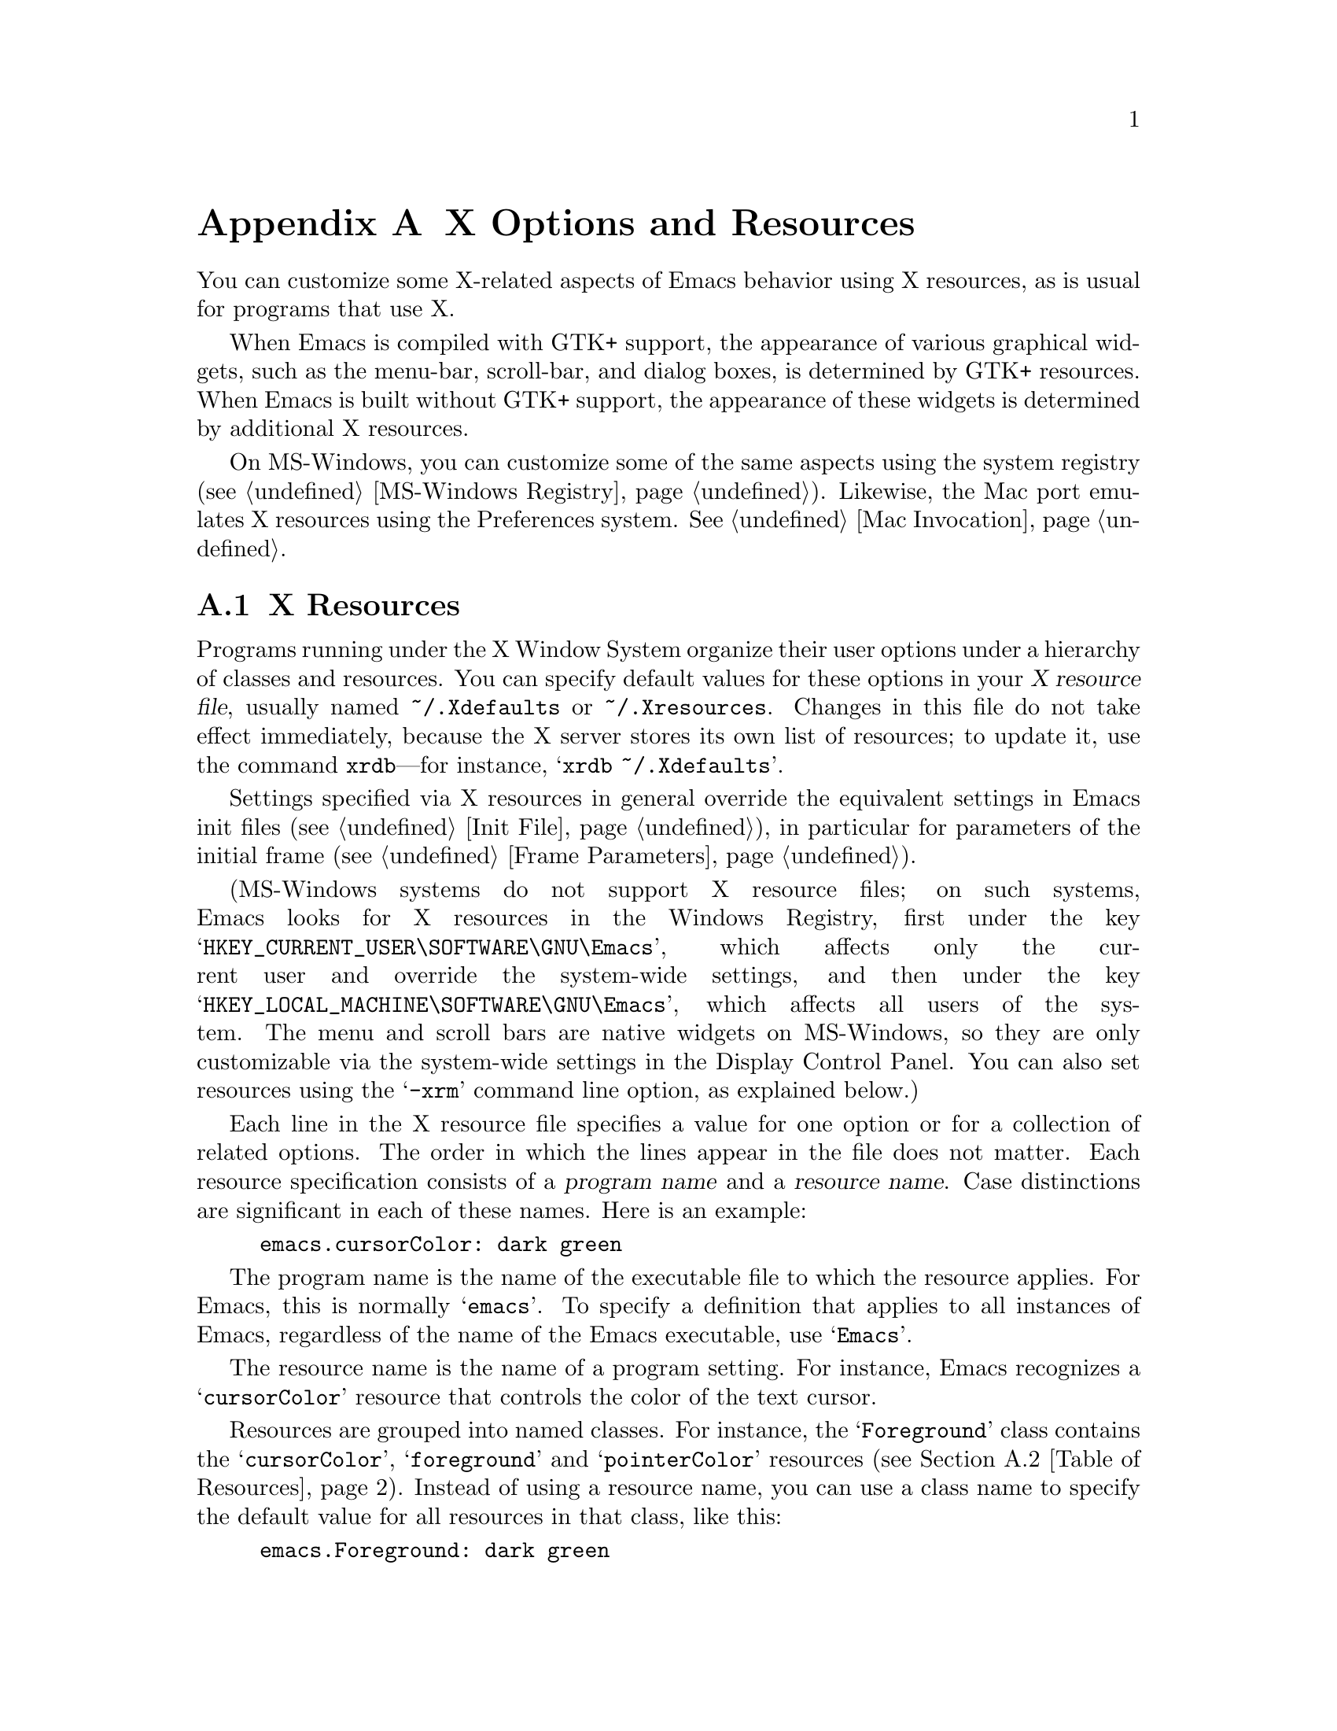 @c This is part of the Emacs manual.
@c Copyright (C) 1987, 1993--1995, 1997, 2001--2022 Free Software
@c Foundation, Inc.
@c See file emacs.texi for copying conditions.
@node X Resources
@appendix X Options and Resources

  You can customize some X-related aspects of Emacs behavior using X
resources, as is usual for programs that use X.

  When Emacs is compiled with GTK+ support, the appearance of various
graphical widgets, such as the menu-bar, scroll-bar, and dialog boxes,
is determined by
@ifnottex
GTK+ resources, which we will also describe.
@end ifnottex
@iftex
GTK+ resources.
@end iftex
When Emacs is built without GTK+ support, the appearance of these
widgets is determined by additional X resources.

  On MS-Windows, you can customize some of the same aspects using the
system registry (@pxref{MS-Windows Registry}).  Likewise, the Mac port
emulates X resources using the Preferences system.  @xref{Mac
Invocation}.

@menu
* Resources::           Using X resources with Emacs (in general).
* Table of Resources::  Table of specific X resources that affect Emacs.
* Lucid Resources::     X resources for Lucid menus.
* Motif Resources::     X resources for Motif and LessTif menus.
* GTK resources::       Resources for GTK+ widgets.
@end menu

@node Resources
@appendixsec X Resources
@cindex resources
@cindex X resources
@cindex @file{~/.Xdefaults} file
@cindex @file{~/.Xresources} file

  Programs running under the X Window System organize their user
options under a hierarchy of classes and resources.  You can specify
default values for these options in your @dfn{X resource file},
usually named @file{~/.Xdefaults} or @file{~/.Xresources}.  Changes in
this file do not take effect immediately, because the X server stores
its own list of resources; to update it, use the command
@command{xrdb}---for instance, @samp{xrdb ~/.Xdefaults}.

  Settings specified via X resources in general override the
equivalent settings in Emacs init files (@pxref{Init File}), in
particular for parameters of the initial frame (@pxref{Frame
Parameters}).

@cindex registry, setting resources (MS-Windows)
  (MS-Windows systems do not support X resource files; on such systems,
Emacs looks for X resources in the Windows Registry, first under the
key @samp{HKEY_CURRENT_USER\SOFTWARE\GNU\Emacs}, which affects only
the current user and override the system-wide settings, and then under
the key @samp{HKEY_LOCAL_MACHINE\SOFTWARE\GNU\Emacs}, which affects
all users of the system.  The menu and scroll bars are native widgets
on MS-Windows, so they are only customizable via the system-wide
settings in the Display Control Panel.  You can also set resources
using the @samp{-xrm} command line option, as explained below.)

  Each line in the X resource file specifies a value for one option or
for a collection of related options.  The order in which the lines
appear in the file does not matter.  Each resource specification
consists of a @dfn{program name} and a @dfn{resource name}.  Case
distinctions are significant in each of these names.  Here is an
example:

@example
emacs.cursorColor: dark green
@end example

  The program name is the name of the executable file to which the
resource applies.  For Emacs, this is normally @samp{emacs}.  To
specify a definition that applies to all instances of Emacs,
regardless of the name of the Emacs executable, use @samp{Emacs}.

  The resource name is the name of a program setting.  For instance,
Emacs recognizes a @samp{cursorColor} resource that controls the color
of the text cursor.

  Resources are grouped into named classes.  For instance, the
@samp{Foreground} class contains the @samp{cursorColor},
@samp{foreground} and @samp{pointerColor} resources (@pxref{Table of
Resources}).  Instead of using a resource name, you can use a class
name to specify the default value for all resources in that class,
like this:

@example
emacs.Foreground: dark green
@end example

  Emacs does not process X resources at all if you set the variable
@code{inhibit-x-resources} to a non-@code{nil} value.  If you invoke
Emacs with the @samp{-Q} (or @samp{--quick}) command-line option,
@code{inhibit-x-resources} is automatically set to @code{t}
(@pxref{Initial Options}).

@ifnottex
  In addition, you can use the following command-line options to
override the X resources file:

@table @samp
@item -name @var{name}
@opindex --name
@itemx --name=@var{name}
@cindex resource name, command-line argument
This option sets the program name of the initial Emacs frame to
@var{name}.  It also sets the title of the initial frame to
@var{name}.  This option does not affect subsequent frames.

If you don't specify this option, the default is to use the Emacs
executable's name as the program name.

For consistency, @samp{-name} also specifies the name to use for other
resource values that do not belong to any particular frame.

The resources that name Emacs invocations also belong to a class,
named @samp{Emacs}.  If you write @samp{Emacs} instead of
@samp{emacs}, the resource applies to all frames in all Emacs jobs,
regardless of frame titles and regardless of the name of the
executable file.

@item -xrm @var{resource-value}
@opindex --xrm
@itemx --xrm=@var{resource-value}
@cindex resource values, command-line argument
This option specifies X resource values for the present Emacs job.

@var{resource-value} should have the same format that you would use
inside a file of X resources.  Several @samp{-xrm} options are
possible to include multiple resource specifications.  You can also
use @samp{#include "@var{filename}"} as @var{resource-value} to
include a file full of resource specifications.  Resource values
specified with @samp{-xrm} take precedence over all other resource
specifications.
@end table
@end ifnottex

@node Table of Resources
@appendixsec Table of X Resources for Emacs

  The table below lists the X resource names that Emacs recognizes.
Note that some of the resources have no effect in Emacs compiled with
various X toolkits (GTK+, Lucid, etc.)---we indicate below when this
is the case.

@table @asis
@item @code{background} (class @code{Background})
Background color (@pxref{Colors}).

@item @code{bitmapIcon} (class @code{BitmapIcon})
Tell the window manager to display the Emacs icon if @samp{on}; don't
do so if @samp{off}.  @xref{Icons X}, for a description of the icon.

@ifnottex
@item @code{borderColor} (class @code{BorderColor})
Color of the frame's external border.  This has no effect if Emacs is
compiled with GTK+ support.

@item @code{borderWidth} (class @code{BorderWidth})
Width of the frame's external border, in pixels.  This has no effect
if Emacs is compiled with GTK+ support.
@end ifnottex

@item @code{cursorBlink} (class @code{CursorBlink})
If the value of this resource is @samp{off} or @samp{false} or
@samp{0} at startup, Emacs disables Blink Cursor mode (@pxref{Cursor
Display}).

@item @code{cursorColor} (class @code{Foreground})
Text cursor color.  If this resource is specified when Emacs starts
up, Emacs sets its value as the background color of the @code{cursor}
face (@pxref{Faces}).

@item @code{font} (class @code{Font})
Font name for the @code{default} face (@pxref{Fonts}).  You can also
specify a fontset name (@pxref{Fontsets}).

@item @code{fontBackend} (class @code{FontBackend})
Comma-delimited list of backend(s) to use for drawing fonts, in order
of precedence.  For instance, the value @samp{x,xft} tells Emacs to
draw fonts using the X core font driver, falling back on the Xft font
driver if that fails.  Normally, you should leave this resource unset,
in which case Emacs tries using all available font backends.

@item @code{foreground} (class @code{Foreground})
Default foreground color for text.

@item @code{fullscreen} (class @code{Fullscreen})
The desired fullscreen size.  The value can be one of @code{fullboth},
@code{maximized}, @code{fullwidth} or @code{fullheight}, which
correspond to the command-line options @samp{-fs}, @samp{-mm},
@samp{-fw}, and @samp{-fh} (@pxref{Window Size X}).  Note that this
applies to the initial frame only.

@item @code{geometry} (class @code{Geometry})
Window size and position.  The value should be a size and position
specification, of the same form as in the @samp{-g} or
@samp{--geometry} command-line option (@pxref{Window Size X}).

The size applies to all frames in the Emacs session, but the position
applies only to the initial Emacs frame (or, in the case of a resource
for a specific frame name, only that frame).

Be careful not to specify this resource as @samp{emacs*geometry}, as
that may affect individual menus as well as the main Emacs frame.

@ifnottex
@item @code{horizontalScrollBars} (class @code{ScrollBars})
If the value of this resource is @samp{off} or @samp{false} or
@samp{0}, Emacs disables Horizontal Scroll Bar mode at startup
(@pxref{Scroll Bars}).

@item @code{iconName} (class @code{Title})
Name to display in the icon.

@item @code{internalBorder} (class @code{BorderWidth})
Width of the internal frame border, in pixels.
@end ifnottex

@item @code{lineSpacing} (class @code{LineSpacing})
@cindex line spacing (X resource)
Additional space between lines, in pixels.

@ifnottex
@item @code{menuBackground} (class @code{Background})
@cindex background for menus (X resource)
The background color of the menus in non-toolkit versions of Emacs.
(For toolkit versions, see @ref{Lucid Resources}, also see @ref{Motif
Resources}, and see @ref{GTK resources}.)
@end ifnottex

@item @code{menuBar} (class @code{MenuBar})
@cindex menu bar (X resource)
If the value of this resource is @samp{off} or @samp{false} or
@samp{0}, Emacs disables Menu Bar mode at startup (@pxref{Menu Bars}).

@ifnottex
@item @code{minibuffer} (class @code{Minibuffer})
If @samp{none}, Emacs will not make a minibuffer in this frame; it
will use a separate minibuffer frame instead.

@item @code{paneFont} (class @code{Font})
@cindex font for menus (X resource)
Font name for menu pane titles, in non-toolkit versions of Emacs.
(For toolkit versions, see @ref{Lucid Resources}, also see @ref{Motif
Resources}, and see @ref{GTK resources}.)

@item @code{paneForeground} (class @code{Foreground})
@cindex foreground for menus (X resource)
Foreground color for menu pane titles, in non-toolkit versions of
Emacs.  (For toolkit versions, see @ref{Lucid Resources}, also see
@ref{Motif Resources}, and see @ref{GTK resources}.)
@end ifnottex

@item @code{pointerColor} (class @code{Foreground})
Color of the mouse cursor.  This has no effect in many graphical
desktop environments, as they do not let Emacs change the mouse cursor
this way.

@ifnottex
@item @code{privateColormap} (class @code{PrivateColormap})
If @samp{on}, use a private color map, in the case where the default
visual of class PseudoColor and Emacs is using it.

@item @code{reverseVideo} (class @code{ReverseVideo})
Switch foreground and background default colors if @samp{on}, use colors as
specified if @samp{off}.

@item @code{screenGamma} (class @code{ScreenGamma})
@cindex gamma correction (X resource)
Gamma correction for colors, equivalent to the frame parameter
@code{screen-gamma}.

@item @code{scrollBar} (class @code{ScrollBar})
@cindex scroll bar (X resource)
If the value of this resource is @samp{off} or @samp{false} or
@samp{0}, Emacs disables Scroll Bar mode at startup (@pxref{Scroll Bars}).

@item @code{scrollBarWidth} (class @code{ScrollBarWidth})
@cindex scrollbar width (X resource)
The scroll bar width in pixels, equivalent to the frame parameter
@code{scroll-bar-width}.  Do not set this resource if Emacs is
compiled with GTK+ support.
@end ifnottex

@ifnottex
@item @code{selectionFont} (class @code{SelectionFont})
Font name for pop-up menu items, in non-toolkit versions of Emacs.  (For
toolkit versions, see @ref{Lucid Resources}, also see @ref{Motif
Resources}, and see @ref{GTK resources}.)

@item @code{selectionForeground} (class @code{SelectionForeground})
Foreground color for pop-up menu items, in non-toolkit versions of
Emacs.  (For toolkit versions, see @ref{Lucid Resources}, also see
@ref{Motif Resources}, and see @ref{GTK resources}.)

@item @code{selectionTimeout} (class @code{SelectionTimeout})
Number of milliseconds to wait for a selection reply.
If the selection owner doesn't reply in this time, we give up.
A value of 0 means wait as long as necessary.

@item @code{synchronous} (class @code{Synchronous})
@cindex debugging X problems
@cindex synchronous X mode
Run Emacs in synchronous mode if @samp{on}.  Synchronous mode is
useful for debugging X problems.
@end ifnottex

@item @code{title} (class @code{Title})
Name to display in the title bar of the initial Emacs frame.

@item @code{toolBar} (class @code{ToolBar})
@cindex tool bar (X resource)
If the value of this resource is @samp{off} or @samp{false} or
@samp{0}, Emacs disables Tool Bar mode at startup (@pxref{Tool Bars}).

@item @code{tabBar} (class @code{TabBar})
@cindex tab bar (X resource)
If the value of this resource is @samp{on} or @samp{yes} or
@samp{1}, Emacs enables Tab Bar mode at startup (@pxref{Tab Bars}).

@item @code{useXIM} (class @code{UseXIM})
@cindex XIM (X resource)
@cindex X input methods (X resource)
@cindex input methods, X
Disable use of X input methods (XIM) if @samp{false} or @samp{off}.
This is only relevant if your Emacs is built with XIM support.  It
might be useful to turn off XIM on slow X client/server links.

@item @code{verticalScrollBars} (class @code{ScrollBars})
Give frames scroll bars on the left if @samp{left}, on the right if
@samp{right}; don't have scroll bars if @samp{off} (@pxref{Scroll Bars}).

@ifnottex
@item @code{visualClass} (class @code{VisualClass})
The @dfn{visual class} for X color display.  If specified, the value
should start with one of @samp{TrueColor}, @samp{PseudoColor},
@samp{DirectColor}, @samp{StaticColor}, @samp{GrayScale}, and
@samp{StaticGray}, followed by @samp{-@var{depth}}, where @var{depth}
is the number of color planes.
@end ifnottex
@end table

  You can also use X resources to customize individual Emacs faces
(@pxref{Faces}).  For example, setting the resource
@samp{@var{face}.attributeForeground} is equivalent to customizing the
@samp{foreground} attribute of the face @var{face}.  However, we
recommend customizing faces from within Emacs, instead of using X
resources.  @xref{Face Customization}.

@ifnottex
@node Lucid Resources
@appendixsec Lucid Menu And Dialog X Resources
@cindex Menu X Resources (Lucid widgets)
@cindex Dialog X Resources (Lucid widgets)
@cindex Lucid Widget X Resources

  If Emacs is compiled with the X toolkit support using Lucid widgets,
you can use X resources to customize the appearance of the menu bar
(@pxref{Menu Bar}), pop-up menus, and dialog boxes (@pxref{Dialog
Boxes}).  The resources for the menu bar fall in the
@samp{pane.menubar} class (following, as always, either the name of
the Emacs executable or @samp{Emacs} for all Emacs invocations).  The
resources for the pop-up menu are in the @samp{menu*} class.  The
resources for dialog boxes are in the @samp{dialog*} class.

  For example, to display menu bar entries with the @samp{Courier-12}
font (@pxref{Fonts}), write this:

@example
Emacs.pane.menubar.font: Courier-12
@end example

@noindent
Lucid widgets can display multilingual text in your locale.  To enable
this, specify a @code{fontSet} resource instead of a @code{font}
resource.  @xref{Fontsets}.  If both @code{font} and @code{fontSet}
resources are specified, the @code{fontSet} resource is used.

Here is a list of resources for menu bars, pop-up menus, and dialogs:

@table @code
@item font
Font for menu item text.
@item fontSet
Fontset for menu item text.
@item background
Background color.
@item buttonForeground
Foreground color for a selected item.
@item foreground
Foreground color.
@ifnottex
@item horizontalSpacing
Horizontal spacing in pixels between items.  Default is 3.
@item verticalSpacing
Vertical spacing in pixels between items.  Default is 2.
@item arrowSpacing
Horizontal spacing between the arrow (which indicates a submenu) and
the associated text.  Default is 10.
@item shadowThickness
Thickness of shadow lines for 3D buttons, arrows, and other graphical
elements.  Default is 1.
@end ifnottex
@item margin
Margin of the menu bar, in characters.  Default is 1.
@end table

@node Motif Resources
@appendixsec Motif Menu X Resources
@cindex Menu X Resources (Motif widgets)
@cindex Motif Widget X Resources

  If Emacs is compiled with the X toolkit support using Motif or
LessTif widgets, you can use X resources to customize the appearance
of the menu bar (@pxref{Menu Bar}), pop-up menus, and dialog boxes
(@pxref{Dialog Boxes}).  However, the resources are organized
differently from Lucid widgets.

  The resource names for the menu bar are in the @samp{pane.menubar}
class, and they must be specified in this form:

@smallexample
Emacs.pane.menubar.@var{subwidget}.@var{resource}: @var{value}
@end smallexample

@noindent
For pop-up menus, the resources are in the @samp{menu*} class, instead
of @samp{pane.menubar}.  For dialog boxes, they are in @samp{dialog}.
In each case, each individual menu string is a subwidget; the
subwidget's name is the same as the menu item string.  For example,
the @samp{File} menu in the menu bar is a subwidget named
@samp{emacs.pane.menubar.File}.

  Typically, you want to specify the same resources for the whole menu
bar.  To do this, use @samp{*} instead of a specific subwidget name.
For example, to specify the font @samp{8x16} for all menu bar items,
including submenus, write this:

@smallexample
Emacs.pane.menubar.*.fontList: 8x16
@end smallexample

  Each item in a submenu also has its own name for X resources; for
example, the @samp{File} submenu has an item named @samp{Save (current
buffer)}.  A resource specification for a submenu item looks like
this:

@smallexample
Emacs.pane.menubar.popup_*.@var{menu}.@var{item}.@var{resource}: @var{value}
@end smallexample

@noindent
For example, here's how to specify the font for the @samp{Save (current
buffer)} item:

@smallexample
Emacs.pane.menubar.popup_*.File.Save (current buffer).fontList: 8x16
@end smallexample

@noindent
For an item in a second-level submenu, such as @samp{Complete Word}
under @samp{Spell Checking} under @samp{Tools}, the resource fits this
template:

@smallexample
Emacs.pane.menubar.popup_*.popup_*.@var{menu}.@var{resource}: @var{value}
@end smallexample

@noindent
For example,

@smallexample
Emacs.pane.menubar.popup_*.popup_*.Spell Checking.Complete Word: @var{value}
@end smallexample

@noindent
(This should be one long line.)

  If you want the submenu items to look different from the menu bar
itself, you must first specify the resource for all of them, then
override the value for submenus alone.  Here is an example:

@smallexample
Emacs.pane.menubar.*.fontList: 9x18
Emacs.pane.menubar.popup_*.fontList: 8x16
@end smallexample

  To specify resources for the LessTif file-selection box, use
@samp{fsb*}, like this:

@example
Emacs.fsb*.fontList: 8x16
@end example

  Here is a list of resources for LessTif menu bars and pop-up menus:

@table @code
@item armColor
The color to show in an armed button.
@item fontList
The font to use.
@item marginBottom
@itemx marginHeight
@itemx marginLeft
@itemx marginRight
@itemx marginTop
@itemx marginWidth
Amount of space to leave around the item, within the border.
@item borderWidth
The width of the border around the menu item, on all sides.
@item shadowThickness
The width of the border shadow.
@item bottomShadowColor
The color for the border shadow, on the bottom and the right.
@item topShadowColor
The color for the border shadow, on the top and the left.
@end table
@end ifnottex

@node GTK resources
@appendixsec GTK+ resources
@cindex GTK+ resources
@cindex resource files for GTK+
@cindex @file{~/.gtkrc-2.0} file
@cindex @file{~/.emacs.d/gtkrc} file

  If Emacs is compiled with GTK+ toolkit support, the simplest way to
customize its GTK+ widgets (e.g., menus, dialogs, tool bars and
scroll bars) is to choose an appropriate GTK+ theme, for example with
the GNOME theme selector.

  In GTK+ version 2, you can also use @dfn{GTK+ resources} to
customize the appearance of GTK+ widgets used by Emacs.  These
resources are specified in either the file @file{~/.emacs.d/gtkrc}
(for Emacs-specific GTK+ resources), or @file{~/.gtkrc-2.0} (for
general GTK+ resources).  We recommend using @file{~/.emacs.d/gtkrc},
since GTK+ seems to ignore @file{~/.gtkrc-2.0} when running GConf with
GNOME@.  Note, however, that some GTK+ themes may override
customizations in @file{~/.emacs.d/gtkrc}; there is nothing we can do
about this.  GTK+ resources do not affect aspects of Emacs unrelated
to GTK+ widgets, such as fonts and colors in the main Emacs window;
those are governed by normal X resources (@pxref{Resources}).

  The following sections describe how to customize GTK+ resources for
Emacs.  For details about GTK+ resources, see the GTK+ API document at
@uref{https://developer.gnome.org/gtk2/stable/gtk2-Resource-Files.html}.

  In GTK+ version 3, GTK+ resources have been replaced by a completely
different system.  The appearance of GTK+ widgets is now determined by
CSS-like style files: @file{gtk-3.0/gtk.css} in the GTK+ installation
directory, and @file{~/.themes/@var{theme}/gtk-3.0/gtk.css} for local
style settings (where @var{theme} is the name of the current GTK+
theme).  Therefore, the description of GTK+ resources in this section
does not apply to GTK+ 3.  For details about the GTK+ 3 styling
system, see
@uref{https://developer.gnome.org/gtk3/3.0/GtkCssProvider.html}.

@menu
* GTK Resource Basics::   Basic usage of GTK+ resources.
* GTK Widget Names::      How GTK+ widgets are named.
* GTK Names in Emacs::    GTK+ widgets used by Emacs.
* GTK styles::            What can be customized in a GTK+ widget.
@end menu

@node GTK Resource Basics
@appendixsubsec GTK+ Resource Basics

  In a GTK+ 2 resource file (usually @file{~/.emacs.d/gtkrc}), the
simplest kind of a resource setting simply assigns a value to a
variable.  For example, putting the following line in the resource
file changes the font on all GTK+ widgets to @samp{courier-12}:

@smallexample
gtk-font-name = "courier 12"
@end smallexample

@noindent
Note that in this case the font name must be supplied as a GTK font
pattern (also called a @dfn{Pango font name}), not as a
Fontconfig-style font name or XLFD@.  @xref{Fonts}.

  To customize widgets you first define a @dfn{style}, and then apply
the style to the widgets.  Here is an example that sets the font for
menus (@samp{#} characters indicate comments):

@smallexample
# @r{Define the style @samp{my_style}.}
style "my_style"
@{
  font_name = "helvetica bold 14"
@}

# @r{Specify that widget type @samp{*emacs-menuitem*} uses @samp{my_style}.}
widget "*emacs-menuitem*" style "my_style"
@end smallexample

@noindent
The widget name in this example contains wildcards, so the style is
applied to all widgets matching @samp{*emacs-menuitem*}.  The widgets
are named by the way they are contained, from the outer widget to the
inner widget.  Here is another example that applies @samp{my_style}
specifically to the Emacs menu bar:

@smallexample
widget "Emacs.pane.menubar.*" style "my_style"
@end smallexample

  Here is a more elaborate example, showing how to change the parts of
the scroll bar:

@smallexample
style "scroll"
@{
  fg[NORMAL] = "red"@ @ @ @ @ # @r{Arrow color.}
  bg[NORMAL] = "yellow"@ @ # @r{Thumb and background around arrow.}
  bg[ACTIVE] = "blue"@ @ @ @ # @r{Trough color.}
  bg[PRELIGHT] = "white"@ # @r{Thumb color when the mouse is over it.}
@}

widget "*verticalScrollBar*" style "scroll"
@end smallexample

@node GTK Widget Names
@appendixsubsec GTK+ widget names
@cindex GTK+ widget names

  A GTK+ widget is specified by a @dfn{widget name} and a @dfn{widget
class}.  The widget name refers to a specific widget
(e.g., @samp{emacs-menuitem}), while the widget class refers to a
collection of similar widgets (e.g., @samp{GtkMenuItem}).  A widget
always has a class, but need not have a name.

  @dfn{Absolute names} are sequences of widget names or widget
classes, corresponding to hierarchies of widgets embedded within
other widgets.  For example, if a @code{GtkWindow} named @code{top}
contains a @code{GtkVBox} named @code{box}, which in turn contains
a @code{GtkMenuBar} called @code{menubar}, the absolute class name
of the menu-bar widget is @code{GtkWindow.GtkVBox.GtkMenuBar}, and
its absolute widget name is @code{top.box.menubar}.

  GTK+ resource files can contain two types of commands for specifying
widget appearances:

@table @code
@item widget
specifies a style for widgets based on the class name, or just the
class.

@item widget_class
specifies a style for widgets based on the class name.
@end table

@noindent
See the previous subsection for examples of using the @code{widget}
command; the @code{widget_class} command is used similarly.  Note that
the widget name/class and the style must be enclosed in double-quotes,
and these commands must be at the top level in the GTK+ resource file.

  As previously noted, you may specify a widget name or class with
shell wildcard syntax: @samp{*} matches zero or more characters and
@samp{?} matches one character.  This example assigns a style to all
widgets:

@smallexample
widget "*" style "my_style"
@end smallexample

@node GTK Names in Emacs
@appendixsubsec GTK+ Widget Names in Emacs
@cindex GTK+ widget names in Emacs
@cindex GTK+ widget classes

  The GTK+ widgets used by an Emacs frame are listed below:

@table @asis
@item @code{Emacs} (class @code{GtkWindow})
@table @asis
@item @code{pane} (class @code{GtkVBox})
@table @asis
@item @code{menubar} (class @code{GtkMenuBar})
@table @asis
@item [menu item widgets]
@end table
@item [unnamed widget] (class @code{GtkHandleBox})
@table @asis
@item @code{emacs-toolbar} (class @code{GtkToolbar})
@table @asis
@item [tool bar item widgets]
@end table
@end table
@item @code{emacs} (class @code{GtkFixed})
@table @asis
@item @code{verticalScrollBar} (class @code{GtkVScrollbar})
@end table
@end table
@end table
@end table

@noindent
The contents of Emacs windows are drawn in the @code{emacs} widget.
Note that even if there are multiple Emacs windows, each scroll bar
widget is named @code{verticalScrollBar}.

  For example, here are two different ways to set the menu bar style:

@smallexample
widget "Emacs.pane.menubar.*" style "my_style"
widget_class "GtkWindow.GtkVBox.GtkMenuBar.*" style "my_style"
@end smallexample

  For GTK+ dialogs, Emacs uses a widget named @code{emacs-dialog}, of
class @code{GtkDialog}.  For file selection, Emacs uses a widget named
@code{emacs-filedialog}, of class @code{GtkFileSelection}.

  Because the widgets for pop-up menus and dialogs are free-standing
windows and not contained in the @code{Emacs} widget, their GTK+
absolute names do not start with @samp{Emacs}.  To customize these
widgets, use wildcards like this:

@smallexample
widget "*emacs-dialog*" style "my_dialog_style"
widget "*emacs-filedialog* style "my_file_style"
widget "*emacs-menuitem* style "my_menu_style"
@end smallexample

  If you want to apply a style to all menus in Emacs, use this:

@smallexample
widget_class "*Menu*" style "my_menu_style"
@end smallexample

@node GTK styles
@appendixsubsec GTK+ styles
@cindex GTK+ styles

  Here is an example of two GTK+ style declarations:

@smallexample
pixmap_path "/usr/share/pixmaps:/usr/include/X11/pixmaps"

style "default"
@{
  font_name = "helvetica 12"

  bg[NORMAL] = @{ 0.83, 0.80, 0.73 @}
  bg[SELECTED] = @{ 0.0, 0.55, 0.55 @}
  bg[INSENSITIVE] = @{ 0.77, 0.77, 0.66 @}
  bg[ACTIVE] = @{ 0.0, 0.55, 0.55 @}
  bg[PRELIGHT] = @{ 0.0, 0.55, 0.55 @}

  fg[NORMAL] = "black"
  fg[SELECTED] = @{ 0.9, 0.9, 0.9 @}
  fg[ACTIVE] = "black"
  fg[PRELIGHT] = @{ 0.9, 0.9, 0.9 @}

  base[INSENSITIVE] = "#777766"
  text[INSENSITIVE] = @{ 0.60, 0.65, 0.57 @}

  bg_pixmap[NORMAL] = "background.xpm"
  bg_pixmap[INSENSITIVE] = "background.xpm"
  bg_pixmap[ACTIVE] = "background.xpm"
  bg_pixmap[PRELIGHT] = "<none>"

@}

style "ruler" = "default"
@{
  font_name = "helvetica 8"
@}

@end smallexample

  The style @samp{ruler} inherits from @samp{default}.  This way you can build
on existing styles.  The syntax for fonts and colors is described below.

  As this example shows, it is possible to specify several values for
foreground and background depending on the widget's @dfn{state}.  The
possible states are:

@table @code
@item NORMAL
This is the default state for widgets.

@item ACTIVE
This is the state for a widget that is ready to do something.  It is
also for the trough of a scroll bar, i.e., @code{bg[ACTIVE] = "red"}
sets the scroll bar trough to red.  Buttons that have been armed
(pressed but not released yet) are in this state.

@item PRELIGHT
This is the state for a widget that can be manipulated, when the mouse
pointer is over it---for example when the mouse is over the thumb in
the scroll bar or over a menu item.  When the mouse is over a button
that is not pressed, the button is in this state.

@item SELECTED
This is the state for data that has been selected by the user.  It can
be selected text or items selected in a list.  This state is not used
in Emacs.

@item INSENSITIVE
This is the state for widgets that are visible, but they cannot be
manipulated in the usual way---for example, buttons that can't be
pressed, and disabled menu items.  To display disabled menu items in
yellow, use @code{fg[INSENSITIVE] = "yellow"}.
@end table

  Here are the things that can go in a style declaration:

@table @code
@item bg[@var{state}] = @var{color}
This specifies the background color for the widget.  Note that
editable text doesn't use @code{bg}; it uses @code{base} instead.

@item base[@var{state}] = @var{color}
This specifies the background color for editable text.  In Emacs, this
color is used for the background of the text fields in the file
dialog.

@item bg_pixmap[@var{state}] = "@var{pixmap}"
This specifies an image background (instead of a background color).
@var{pixmap} should be the image file name.  GTK+ can use a number of
image file formats, including XPM, XBM, GIF, JPEG and PNG@.  If you
want a widget to use the same image as its parent, use
@samp{<parent>}.  If you don't want any image, use @samp{<none>}.
@samp{<none>} is the way to cancel a background image inherited from a
parent style.

You can't specify the file by its absolute file name.  GTK+ looks for
the pixmap file in directories specified in @code{pixmap_path}.
@code{pixmap_path} is a colon-separated list of directories within
double quotes, specified at the top level in a @file{gtkrc} file
(i.e., not inside a style definition; see example above):

@smallexample
pixmap_path "/usr/share/pixmaps:/usr/include/X11/pixmaps"
@end smallexample

@item fg[@var{state}] = @var{color}
This specifies the foreground color for widgets to use.  It is the
color of text in menus and buttons, and the color for the arrows in
the scroll bar.  For editable text, use @code{text}.

@item text[@var{state}] = @var{color}
This is the color for editable text.  In Emacs, this color is used for the
text fields in the file dialog.

@item font_name = "@var{font}"
This specifies the font for text in the widget.  @var{font} is a
GTK-style (or Pango) font name, like @samp{Sans Italic 10}.
@xref{Fonts}.  The names are case insensitive.
@end table

  There are three ways to specify a color: a color name, an RGB
triplet, or a GTK-style RGB triplet.  @xref{Colors}, for a description
of color names and RGB triplets.  Color names should be enclosed with
double quotes, e.g., @samp{"red"}.  RGB triplets should be written
without double quotes, e.g., @samp{#ff0000}.  GTK-style RGB triplets
have the form @w{@code{@{ @var{r}, @var{g}, @var{b} @}}}, where
@var{r}, @var{g} and @var{b} are either integers in the range 0--65535
or floats in the range 0.0--1.0.
